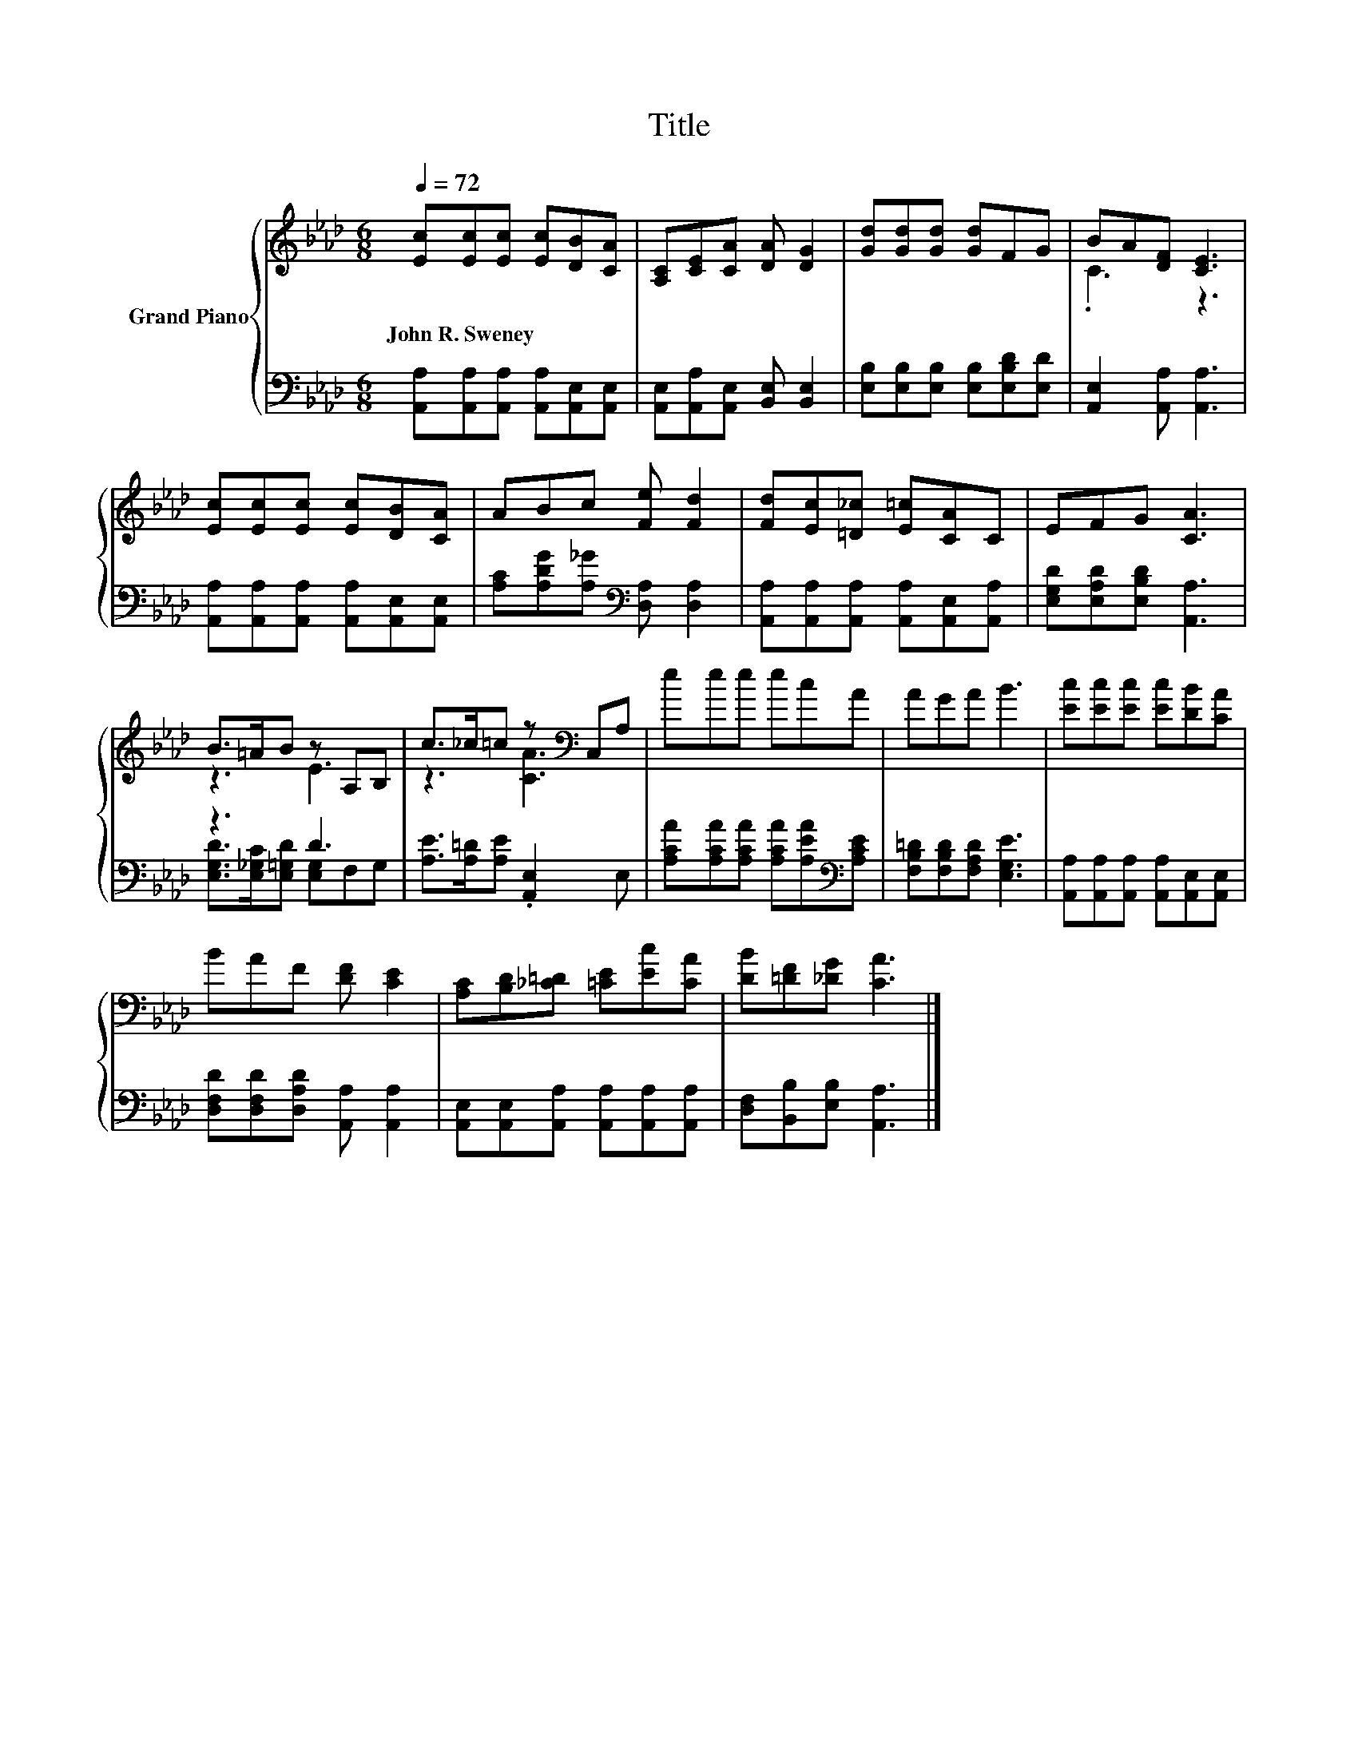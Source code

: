 X:1
T:Title
%%score { ( 1 3 ) | ( 2 4 ) }
L:1/8
Q:1/4=72
M:6/8
K:Ab
V:1 treble nm="Grand Piano"
V:3 treble 
V:2 bass 
V:4 bass 
V:1
 [Ec][Ec][Ec] [Ec][DB][CA] | [A,C][CE][CA] [DA] [DG]2 | [Gd][Gd][Gd] [Gd]FG | BA[DF] [CE]3 | %4
w: John~R.~Sweney * * * * *||||
 [Ec][Ec][Ec] [Ec][DB][CA] | ABc [Fe] [Fd]2 | [Fd][Ec][=D_c] [E=c][CA]C | EFG [CA]3 | %8
w: ||||
 B>=AB z A,B, | c>_c=c z[K:bass] C,A, | eee ecA | AGA B3 | [Ec][Ec][Ec] [Ec][DB][CA] | %13
w: |||||
 BAF [DF] [CE]2 | [A,C][B,D][_C=D] [=CE][Ec][CA] | [DB][=DF][_DG] [CA]3 |] %16
w: |||
V:2
 [A,,A,][A,,A,][A,,A,] [A,,A,][A,,E,][A,,E,] | [A,,E,][A,,A,][A,,E,] [B,,E,] [B,,E,]2 | %2
 [E,B,][E,B,][E,B,] [E,B,][E,B,D][E,D] | [A,,E,]2 [A,,A,] [A,,A,]3 | %4
 [A,,A,][A,,A,][A,,A,] [A,,A,][A,,E,][A,,E,] | [A,C][A,DG][A,_G][K:bass] [D,A,] [D,A,]2 | %6
 [A,,A,][A,,A,][A,,A,] [A,,A,][A,,E,][A,,A,] | [E,G,D][E,A,D][E,B,D] [A,,A,]3 | z3 D3 | %9
 [A,E]>[A,=D][A,E] .[A,,E,]2 E, | [A,CA][A,CA][A,CA] [A,CA][A,EA][K:bass][A,CE] | %11
 [F,B,=D][F,B,D][F,A,D] [E,G,E]3 | [A,,A,][A,,A,][A,,A,] [A,,A,][A,,E,][A,,E,] | %13
 [D,F,D][D,F,D][D,A,D] [A,,A,] [A,,A,]2 | [A,,E,][A,,E,][A,,A,] [A,,A,][A,,A,][A,,A,] | %15
 [D,F,][B,,B,][E,B,] [A,,A,]3 |] %16
V:3
 x6 | x6 | x6 | .C3 z3 | x6 | x6 | x6 | x6 | z3 E3 | z3 [CA]3[K:bass] | x6 | x6 | x6 | x6 | x6 | %15
 x6 |] %16
V:4
 x6 | x6 | x6 | x6 | x6 | x3[K:bass] x3 | x6 | x6 | [E,G,D]>[E,_G,C][E,=G,D] [E,G,]F,G, | x6 | %10
 x5[K:bass] x | x6 | x6 | x6 | x6 | x6 |] %16

